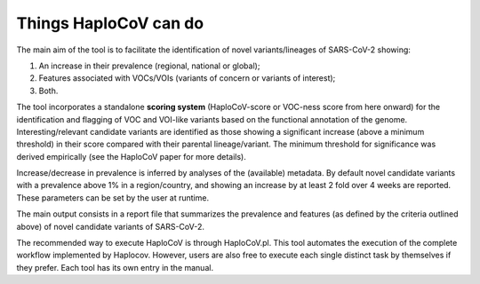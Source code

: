 Things HaploCoV can do
======================

The main aim of the tool is to facilitate the identification of novel variants/lineages of SARS-CoV-2 showing:

1. An increase in their prevalence (regional, national or global);
2. Features associated with VOCs/VOIs (variants of concern or variants of interest);
3. Both.

The tool incorporates a standalone **scoring system** (HaploCoV-score or VOC-ness score from here onward) for the identification and flagging of VOC and VOI-like variants based on the functional annotation of the genome. 
Interesting/relevant candidate variants are identified as those showing a significant increase (above a minimum threshold) in their score compared with their parental lineage/variant. The minimum threshold for significance was derived empirically (see the HaploCoV paper for more details). 

Increase/decrease in prevalence is inferred by analyses of the (available) metadata. By default novel candidate variants with a prevalence above 1% in a region/country, and showing an increase by at least 2 fold over 4 weeks are reported. 
These parameters can be set by the user at runtime.

The main output consists in a report file that summarizes the prevalence and features (as defined by the criteria outlined above) of novel candidate variants of SARS-CoV-2.  

The recommended way to execute HaploCoV is through HaploCoV.pl. This tool automates the execution of the complete workflow implemented by Haplocov.
However, users are also free to execute each single distinct task by themselves if they prefer. Each tool has its own entry in the manual.
